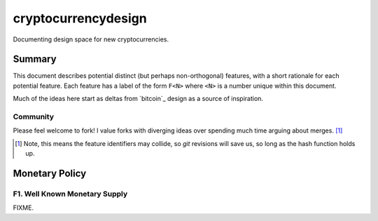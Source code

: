 ====================
cryptocurrencydesign
====================

Documenting design space for new cryptocurrencies.

Summary
=======

This document describes potential distinct (but perhaps non-orthogonal)
features, with a short rationale for each potential feature.  Each feature
has a label of the form ``F<N>`` where ``<N>`` is a number unique within
this document.

Much of the ideas here start as deltas from `bitcoin`_ design as a source
of inspiration.

Community
---------

Please feel welcome to fork!  I value forks with diverging ideas over
spending much time arguing about merges. [#]_

.. [#] Note, this means the feature identifiers may collide, so `git` revisions will save us, so long as the hash function holds up.

Monetary Policy
===============

F1. Well Known Monetary Supply
------------------------------

FIXME.

